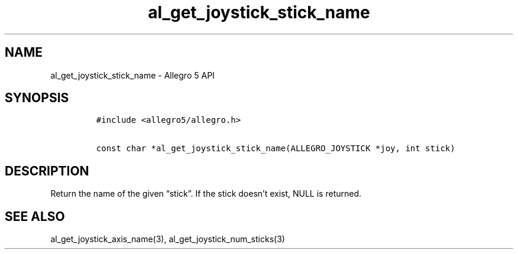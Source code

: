 .\" Automatically generated by Pandoc 2.11.4
.\"
.TH "al_get_joystick_stick_name" "3" "" "Allegro reference manual" ""
.hy
.SH NAME
.PP
al_get_joystick_stick_name - Allegro 5 API
.SH SYNOPSIS
.IP
.nf
\f[C]
#include <allegro5/allegro.h>

const char *al_get_joystick_stick_name(ALLEGRO_JOYSTICK *joy, int stick)
\f[R]
.fi
.SH DESCRIPTION
.PP
Return the name of the given \[lq]stick\[rq].
If the stick doesn\[cq]t exist, NULL is returned.
.SH SEE ALSO
.PP
al_get_joystick_axis_name(3), al_get_joystick_num_sticks(3)
